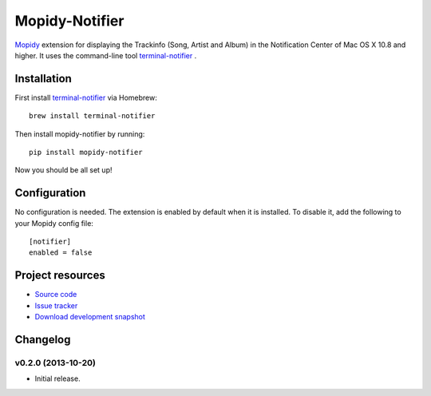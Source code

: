 ***************
Mopidy-Notifier
***************

.. image:: https://pypip.in/v/Mopidy-Notifier/badge.png
    :target: https://pypi.python.org/pypi/Mopidy-Notifier/
    :alt: Latest PyPI version

.. image:: https://pypip.in/d/Mopidy-Notifier/badge.png
    :target: https://pypi.python.org/pypi/Mopidy-Notifier/
    :alt: Number of PyPI downloads


`Mopidy <http://www.mopidy.com>`_ extension for displaying the Trackinfo (Song,
Artist and Album) in the Notification Center of Mac OS X 10.8 and higher.  It
uses the command-line tool `terminal-notifier
<https://github.com/alloy/terminal-notifier>`_ .


Installation
============

First install `terminal-notifier <https://github.com/alloy/terminal-notifier>`_
via Homebrew::

    brew install terminal-notifier

Then install mopidy-notifier by running::

    pip install mopidy-notifier

Now you should be all set up!


Configuration
=============

No configuration is needed. The extension is enabled by default when it is
installed. To disable it, add the following to your Mopidy config file::

    [notifier]
    enabled = false


Project resources
=================

- `Source code <https://github.com/sauberfred/mopidy-notifier>`_
- `Issue tracker <https://github.com/sauberfred/mopidy-notifier/issues>`_
- `Download development snapshot <https://github.com/sauberfred/mopidy-notifier/tarball/master#egg=Mopidy-Notifier-dev>`_


Changelog
=========

v0.2.0 (2013-10-20)
-------------------

- Initial release.
